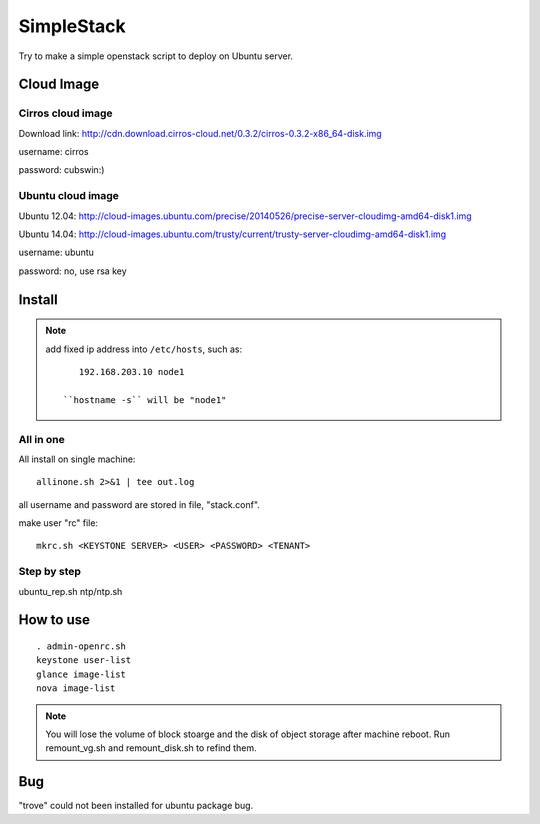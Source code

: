 SimpleStack
===========
Try to make a simple openstack script to deploy on Ubuntu server.

Cloud Image
-----------

Cirros cloud image
~~~~~~~~~~~~~~~~~~
Download link: http://cdn.download.cirros-cloud.net/0.3.2/cirros-0.3.2-x86_64-disk.img

username: cirros

password: cubswin:)

Ubuntu cloud image
~~~~~~~~~~~~~~~~~~
Ubuntu 12.04: http://cloud-images.ubuntu.com/precise/20140526/precise-server-cloudimg-amd64-disk1.img

Ubuntu 14.04: http://cloud-images.ubuntu.com/trusty/current/trusty-server-cloudimg-amd64-disk1.img

username: ubuntu

password: no, use rsa key

Install
-------

.. note::

   add fixed ip address into ``/etc/hosts``, such as::

       192.168.203.10 node1

    ``hostname -s`` will be "node1"

All in one
~~~~~~~~~~~

All install on single machine::

    allinone.sh 2>&1 | tee out.log

all username and password are stored in file, "stack.conf".

make user "rc" file::

    mkrc.sh <KEYSTONE SERVER> <USER> <PASSWORD> <TENANT>

Step by step
~~~~~~~~~~~~
ubuntu_rep.sh
ntp/ntp.sh

How to use
-----------
::

    . admin-openrc.sh
    keystone user-list
    glance image-list
    nova image-list

.. note::

   You will lose the volume of block stoarge and the disk of object storage after machine reboot. Run remount_vg.sh and remount_disk.sh to refind them.

Bug
----
"trove" could not been installed for ubuntu package bug.

